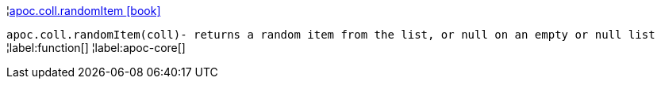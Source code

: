 ¦xref::overview/apoc.coll/apoc.coll.randomItem.adoc[apoc.coll.randomItem icon:book[]] +

`apoc.coll.randomItem(coll)- returns a random item from the list, or null on an empty or null list`
¦label:function[]
¦label:apoc-core[]

